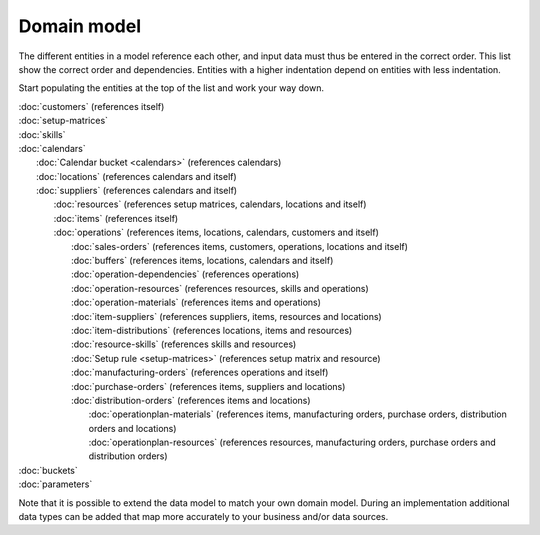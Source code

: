 ============
Domain model
============

The different entities in a model reference each other, and input data must
thus be entered in the correct order. This list show the correct order and
dependencies. Entities with a higher indentation depend on entities with
less indentation.

Start populating the entities at the top of the list and work your way down.


|  :doc:`customers` (references itself)
|  :doc:`setup-matrices`
|  :doc:`skills`
|  :doc:`calendars`
|    :doc:`Calendar bucket <calendars>` (references calendars)
|    :doc:`locations` (references calendars and itself)
|    :doc:`suppliers` (references calendars and itself)
|      :doc:`resources` (references setup matrices, calendars, locations and itself)
|      :doc:`items` (references itself)
|      :doc:`operations` (references items, locations, calendars, customers and itself)
|        :doc:`sales-orders` (references items, customers, operations, locations and itself)
|        :doc:`buffers` (references items, locations, calendars and itself)
|        :doc:`operation-dependencies` (references operations)
|        :doc:`operation-resources` (references resources, skills and operations)
|        :doc:`operation-materials` (references items and operations)
|        :doc:`item-suppliers` (references suppliers, items, resources and locations)
|        :doc:`item-distributions` (references locations, items and resources)
|        :doc:`resource-skills` (references skills and resources)
|        :doc:`Setup rule <setup-matrices>` (references setup matrix and resource)
|        :doc:`manufacturing-orders` (references operations and itself)
|        :doc:`purchase-orders` (references items, suppliers and locations)
|        :doc:`distribution-orders` (references items and locations)
|          :doc:`operationplan-materials` (references items, manufacturing orders, purchase orders, distribution orders and locations)
|          :doc:`operationplan-resources` (references resources, manufacturing orders, purchase orders and distribution orders)
|  :doc:`buckets`
|  :doc:`parameters`

.. image:: _images/dependencies.png
   :alt: Model dependencies

Note that it is possible to extend the data model to match your
own domain model. During an implementation additional data types can be added
that map more accurately to your business and/or data sources.

..
    The image above is generated online with https://dreampuf.github.io/GraphvizOnline/

    It uses graphviz to visualize the following network:

      digraph G {
      rankdir=LR;
      "calendar" -> "supplier";
      "calendar" -> "location";
      "calendar" -> "operation";
      "calendar" -> "resource";
      "calendar" -> "calendar bucket";
      "calendar" -> "buffer";
      "customer" -> "customer";
      "customer" -> "demand";
      "demand" -> "delivery order";
      "item" -> "item";
      "item" -> "operation";
      "item" -> "manufacturing order";
      "item" -> "purchase order";
      "item" -> "distribution order";
      "item" -> "inventory detail";
      "item" -> "operation material";
      "item" -> "item supplier";
      "item" -> "item distribution";
      "item" -> "buffer";
      "item" -> "demand";
      "location" -> "location";
      "location" -> "demand";
      "location" -> "operation";
      "location" -> "manufacturing order";
      "location" -> "purchase order";
      "location" -> "distribution order";
      "location" -> "inventory detail";
      "location" -> "resource";
      "location" -> "item supplier";
      "location" -> "item distribution";
      "location" -> "buffer";
      "operation" -> "demand";
      "operation" -> "operation";
      "operation" -> "manufacturing order";
      "operation" -> "suboperation";
      "operation" -> "operation resource";
      "operation" -> "operation material";
      "operation" -> "operation dependency";
      "manufacturing order" -> "manufacturing order";
      "manufacturing order" -> "resource detail";
      "manufacturing order" -> "inventory detail";
      "purchase order" -> "resource detail";
      "purchase order" -> "inventory detail";
      "distribution order" -> "resource detail";
      "distribution order" -> "inventory detail";
      "resource" -> "resource";
      "resource" -> "resource detail";
      "resource" -> "resource skill";
      "resource" -> "operation resource";
      "resource" -> "item supplier";
      "resource" -> "item distribution";
      "resource" -> "setup rule";
      "setup matrix" -> "resource";
      "setup matrix" -> "setuprule";
      "skill" -> "resource skill";
      "skill" -> "operation resource";
      "supplier" -> "supplier";
      "supplier" -> "purchase order";
      "supplier" -> "item supplier";
      }


